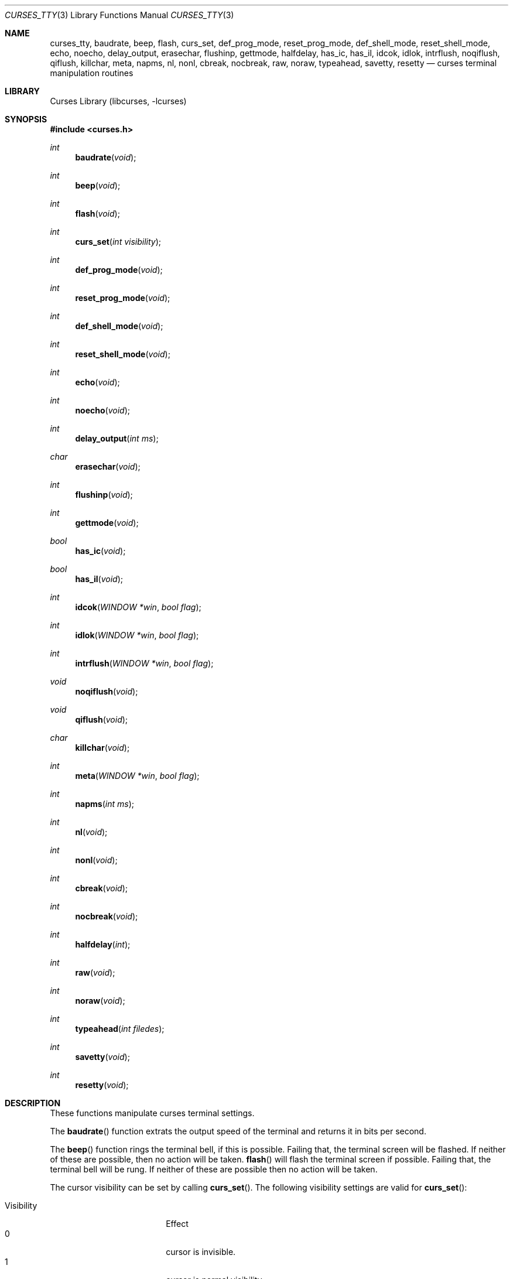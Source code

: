 .\"	$NetBSD: curses_tty.3,v 1.8.80.2 2017/03/20 06:56:59 pgoyette Exp $
.\"
.\" Copyright (c) 2002
.\"	Brett Lymn (blymn@NetBSD.org, brett_lymn@yahoo.com.au)
.\"
.\" This code is donated to the NetBSD Foundation by the Author.
.\"
.\" Redistribution and use in source and binary forms, with or without
.\" modification, are permitted provided that the following conditions
.\" are met:
.\" 1. Redistributions of source code must retain the above copyright
.\"    notice, this list of conditions and the following disclaimer.
.\" 2. Redistributions in binary form must reproduce the above copyright
.\"    notice, this list of conditions and the following disclaimer in the
.\"    documentation and/or other materials provided with the distribution.
.\" 3. The name of the Author may not be used to endorse or promote
.\"    products derived from this software without specific prior written
.\"    permission.
.\"
.\" THIS SOFTWARE IS PROVIDED BY THE AUTHOR ``AS IS'' AND
.\" ANY EXPRESS OR IMPLIED WARRANTIES, INCLUDING, BUT NOT LIMITED TO, THE
.\" IMPLIED WARRANTIES OF MERCHANTABILITY AND FITNESS FOR A PARTICULAR PURPOSE
.\" ARE DISCLAIMED.  IN NO EVENT SHALL THE AUTHOR BE LIABLE
.\" FOR ANY DIRECT, INDIRECT, INCIDENTAL, SPECIAL, EXEMPLARY, OR CONSEQUENTIAL
.\" DAMAGES (INCLUDING, BUT NOT LIMITED TO, PROCUREMENT OF SUBSTITUTE GOODS
.\" OR SERVICES; LOSS OF USE, DATA, OR PROFITS; OR BUSINESS INTERRUPTION)
.\" HOWEVER CAUSED AND ON ANY THEORY OF LIABILITY, WHETHER IN CONTRACT, STRICT
.\" LIABILITY, OR TORT (INCLUDING NEGLIGENCE OR OTHERWISE) ARISING IN ANY WAY
.\" OUT OF THE USE OF THIS SOFTWARE, EVEN IF ADVISED OF THE POSSIBILITY OF
.\" SUCH DAMAGE.
.\"
.\"
.Dd February 17, 2017
.Dt CURSES_TTY 3
.Os
.Sh NAME
.Nm curses_tty ,
.Nm baudrate ,
.Nm beep ,
.Nm flash ,
.Nm curs_set ,
.Nm def_prog_mode ,
.Nm reset_prog_mode ,
.Nm def_shell_mode ,
.Nm reset_shell_mode ,
.Nm echo ,
.Nm noecho ,
.Nm delay_output ,
.Nm erasechar ,
.Nm flushinp ,
.Nm gettmode ,
.Nm halfdelay ,
.Nm has_ic ,
.Nm has_il ,
.Nm idcok ,
.Nm idlok ,
.Nm intrflush ,
.Nm noqiflush ,
.Nm qiflush ,
.Nm killchar ,
.Nm meta ,
.Nm napms ,
.Nm nl ,
.Nm nonl ,
.Nm cbreak ,
.Nm nocbreak ,
.Nm raw ,
.Nm noraw ,
.Nm typeahead ,
.Nm savetty ,
.Nm resetty
.Nd curses terminal manipulation routines
.Sh LIBRARY
.Lb libcurses
.Sh SYNOPSIS
.In curses.h
.Ft int
.Fn baudrate "void"
.Ft int
.Fn beep "void"
.Ft int
.Fn flash "void"
.Ft int
.Fn curs_set "int visibility"
.Ft int
.Fn def_prog_mode "void"
.Ft int
.Fn reset_prog_mode "void"
.Ft int
.Fn def_shell_mode "void"
.Ft int
.Fn reset_shell_mode "void"
.Ft int
.Fn echo "void"
.Ft int
.Fn noecho "void"
.Ft int
.Fn delay_output "int ms"
.Ft char
.Fn erasechar "void"
.Ft int
.Fn flushinp "void"
.Ft int
.Fn gettmode "void"
.Ft bool
.Fn has_ic "void"
.Ft bool
.Fn has_il "void"
.Ft int
.Fn idcok "WINDOW *win" "bool flag"
.Ft int
.Fn idlok "WINDOW *win" "bool flag"
.Ft int
.Fn intrflush "WINDOW *win" "bool flag"
.Ft void
.Fn noqiflush "void"
.Ft void
.Fn qiflush "void"
.Ft char
.Fn killchar "void"
.Ft int
.Fn meta "WINDOW *win" "bool flag"
.Ft int
.Fn napms "int ms"
.Ft int
.Fn nl "void"
.Ft int
.Fn nonl "void"
.Ft int
.Fn cbreak "void"
.Ft int
.Fn nocbreak "void"
.Ft int
.Fn halfdelay "int"
.Ft int
.Fn raw "void"
.Ft int
.Fn noraw "void"
.Ft int
.Fn typeahead "int filedes"
.Ft int
.Fn savetty "void"
.Ft int
.Fn resetty "void"
.Sh DESCRIPTION
These functions manipulate curses terminal settings.
.Pp
The
.Fn baudrate
function extrats the output speed of the terminal
and returns it in bits per second.
.Pp
The
.Fn beep
function rings the terminal bell, if this is possible.
Failing that, the terminal screen will be flashed.
If neither of these are possible, then no action will be taken.
.Fn flash
will flash the terminal screen if possible.
Failing that, the terminal bell will be rung.
If neither of these are possible then no action will be taken.
.Pp
The cursor
visibility can be set by calling
.Fn curs_set .
The following visibility settings are valid for
.Fn curs_set :
.Pp
.Bl -tag -width visibility -compact -offset indent
.It Visibility
Effect
.It 0
cursor is invisible.
.It 1
cursor is normal visibility
.It 2
cursor is high visibility
.El
.Pp
A successful call to
.Fn curs_set
will return the previous visibility setting for the cursor.
.Pp
The
.Fn delay_output
function pauses the output to the terminal by sending the appropriate
number of terminal pad characters such that the transmission time of
the pad characters will take
.Fa ms
milliseconds.
.Pp
Calling
.Fn def_prog_mode
will cause the current terminal curses setting to be saved.
A subsequent call to
.Fn reset_prog_mode ,
will restore the saved settings.
This is useful when calls to external programs are made that may
reset the terminal characteristics.
.Pp
The
.Fn def_shell_mode
function saves the current terminal line settings.
These settings are the ones that will be restored when the curses
application exits.
Conversely,
.Fn reset_shell_mode
will save the current terminal curses settings for later restoration and
restores the previously saved terminal line settings.
.Pp
The
.Fn echo
function turns on curses echo mode, characters entered will be echoed
to the terminal by curses.
The
.Fn noecho
function disables this feature.
.Pp
The current erase character for the terminal can be determined by
calling the
.Fn erasechar
function.
.Pp
The
.Fn flushinp
function discards any pending input for the current screen.
.Pp
The modes
for the current terminal can be reset by calling
.Fn gettmode ,
this will perform the initialisation on the terminal that is normally
done by curses at start up.
.Pp
The
.Fn has_ic
function returns either
.Dv TRUE
or
.Dv FALSE
depending on whether or not the terminal has a insert character
capability or not.
Similarly the
.Fn has_il
function does the same test but for a insert line capability.
.Pp
The use of the insert character capability in curses operations can be
enabled or disabled by calling
.Fn idcok
on the desired window.
Similarly, the use of the insert line capability can be controlled using the
.Fn idlok
function.
.Pp
The
.Fn intrflush
function controls whether or not a flush of the input buffer is
performed when an interrupt key (kill, suspend or quit) is pressed.
The
.Fa win
parameter is ignored.
The
.Fn noqiflush
function is equivalent to
.Fn intrflush stdscr FALSE .
The
.Fn qiflush
function is equivalent to
.Fn intrflush stdscr TRUE .
.Pp
The character that performs the line kill function can be determined
by calling the
.Fn killchar
function.
.Pp
The
.Fn meta
function turns on and off the generation of 8 bit characters by the
terminal, if
.Fa flag
is
.Dv FALSE
then only 7 bit characters will be returned, if
.Fa flag
is
.Dv TRUE
then 8 bit characters will be returned by the terminal.
.Pp
The
.Fn napms
causes the application to sleep for the number of milliseconds
specified by
.Fa ms .
.Pp
Calling
.Fn nl
will cause curses to map all carriage returns to newlines on input,
this functionality is enabled by default.
The
.Fn nonl
function disables this behaviour.
.Pp
The
.Fn cbreak
function will put the terminal into cbreak mode, which means that
characters will be returned one at a time instead of waiting for a
newline character, line discipline processing will be performed.
The
.Fn nocbreak
function disables this mode.
.Pp
Calling
.Fn halfdelay
puts the terminal into the same mode as
.Fn cbreak
with the exception that if no character is received within the specified
number of tenths of a second then the input routine will return
.Er ERR .
This mode can be cancelled by calling
.Fn nocbreak .
The valid range for the timeout is from 1 to 255 tenths of a second.
.Pp
The
.Fn noraw
function sets the input mode for the current terminal into Cooked mode,
that is input character translation and signal character processing is
performed.
The
.Fn raw
function puts the terminal into Raw mode, no input character
translation is done nor is signal character processing.
.Pp
The
.Fn typeahead
function controls the detection of typeahead during a refresh based on the
value of
.Va filedes :
.Bl -bullet -compact
.It
If
.Ar filedes
is a valid file descriptor, typeahead is enabled during refresh;
Curses periodically checks
.Ar filedes
for input and aborts the refresh if any character is available.
The value of
.Ar filedes
need not be the file descriptor on which the refresh is occurring.
.It
If
.Ar filedes
is \-1, Curses does not check for typeahead during refresh.
.El
.Pp
The terminal
tty flags can be saved by calling
.Fn savetty
and may be restored by calling
.Fn resetty ,
the use of these functions is discouraged as they may cause the
terminal to be put into a state that is incompatible with curses
operation.
.Sh RETURN VALUES
Functions returning pointers will return
.Dv NULL
if an error is detected.
The functions that return an int will return one of the following
values:
.Pp
.Bl -tag -width ERR -compact
.It Er OK
The function completed successfully.
.It Er ERR
An error occurred in the function.
.El
.Sh SEE ALSO
.Xr getch 3 ,
.Xr termios 4
.Sh NOTES
The
.Fn idcok
and
.Fn idlok
currently have no effect on the curses code at all, currently curses
will always use the terminal insert character and insert line
capabilities if available.
.Sh STANDARDS
The
.Nx
Curses library complies with the X/Open Curses specification, part of the
Single Unix Specification.
.Sh HISTORY
The Curses package appeared in
.Bx 4.0 .
